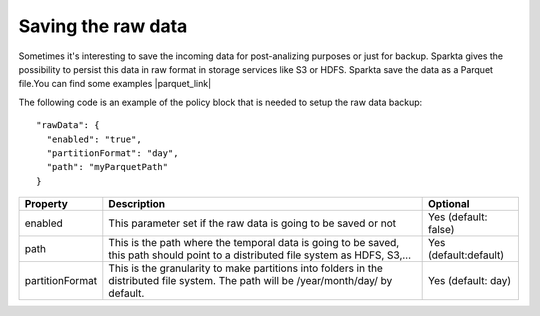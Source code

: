 Saving the raw data
*******************

Sometimes it's interesting to save the incoming data for post-analizing purposes or just for backup.
Sparkta gives the possibility to persist this data in raw format in storage services like S3 or HDFS.
Sparkta save the data as a Parquet file.You can find some examples |parquet_link|

.. |parquet_link| raw:: html

   <a href="https://parquet.apache.org/documentation/latest/"
   target="_blank">here</a>


The following code is an example of the policy block that is needed to setup the raw data backup::

  "rawData": {
    "enabled": "true",
    "partitionFormat": "day",
    "path": "myParquetPath"
  }

+-------------------+-------------------------------------------------------------------------+------------------------+
| Property          | Description                                                             | Optional               |
+===================+=========================================================================+========================+
| enabled           | This parameter set if the raw data is going to be saved or not          | Yes (default: false)   |
+-------------------+-------------------------------------------------------------------------+------------------------+
| path              | This is the path where the temporal data is going to be saved, this path| Yes (default:default)  |
|                   | should point to a distributed file system as HDFS, S3,...               |                        |
+-------------------+-------------------------------------------------------------------------+------------------------+
| partitionFormat   | This is the granularity to make partitions into folders in the          | Yes (default: day)     |
|                   | distributed file system. The path will be /year/month/day/ by default.  |                        |
+-------------------+-------------------------------------------------------------------------+------------------------+
